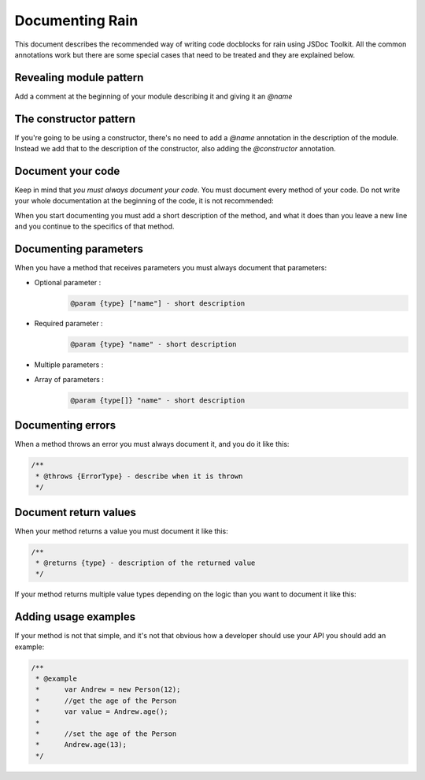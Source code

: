 ================
Documenting Rain
================

This document describes the recommended way of writing code docblocks for rain using JSDoc
Toolkit. All the common annotations work but there are some special cases that need to be 
treated and they are explained below.

------------------------
Revealing module pattern
------------------------

Add a comment at the beginning of your module describing it and giving it an *@name*

.. code-block:: javascript
        :linenos:

        /**
         * My module that does some funky stuff
         *
         * @name MyModule
         */


-----------------------
The constructor pattern
-----------------------

If you're going to be using a constructor, there's no need to add a *@name* annotation in the
description of the module. Instead we add that to the description of the constructor, also
adding the *@constructor* annotation.

.. code-block:: javascript
        :linenos:

        /**
         * This is an example constructor
         *
         * @name MyClass
         * @class this is an instance of my class
         * @constructor
         */
        function MyClass() {
            // constructor code here
        }

------------------
Document your code
------------------

Keep in mind that *you must always document your code*. You must document every method of your code.
Do not write your whole documentation at the beginning of the code, it is not recommended:

When you start documenting you must add a short description of the method, and what it does than you 
leave a new line and you continue to the specifics of that method.



.. code-block:: javascript
    :linenos:
    
    /**
     * This is the Person Class.
     * 
     * @name Person
     * @class Person
     * @param {String} age - the age of the person
     */
     
     function Person(age) {
        this.age = age;
    }
    
    /**
     * This is the getter/setter of the age of the person.
     *
     * @param {String} [age] - the age that you want to set for the person
     * @returns {Person|Number}
     */
     
     Person.prototype.age = function(age) {
        if (typeof age == undefined) {
            return this.age;
        } else {
            this.age = age;
        }
        
        return this;
     }
     
----------------------
Documenting parameters
----------------------
 
When you have a method that receives parameters you must always document that parameters: 
 
* Optional parameter : 
    .. code-block:: javascript
    
        @param {type} ["name"] - short description
        
* Required parameter : 
    .. code-block:: javascript
    
        @param {type} "name" - short description
        
* Multiple parameters : 
    .. code-block:: javascript
        :linenos:
        
        /**
         * @param {type} param1 - description
         * @param {type} param2 - description
         * @param {type} param3 - description
         */
         
* Array of parameters : 
    .. code-block:: javascript
    
        @param {type[]} "name" - short description
 
 
------------------
Documenting errors
------------------
 
When a method throws an error you must always document it, and you do it like this:

.. code-block:: javascript
    
    /**
     * @throws {ErrorType} - describe when it is thrown
     */
     
----------------------
Document return values
----------------------
 
When your method returns a value you must document it like this:
 
.. code-block:: javascript
 
    /**
     * @returns {type} - description of the returned value
     */
     
If your method returns multiple value types depending on the logic than you want to document
it like this:
 
.. code-block: javascript
 
    /**
     * @returns {type1|type2|type3} - description of the returned values
     */
     
----------------------
Adding usage examples
----------------------

If your method is not that simple, and it's not that obvious how a developer should use your
API you should add an example:

.. code-block:: javascript

    /**
     * @example
     *      var Andrew = new Person(12);
     *      //get the age of the Person
     *      var value = Andrew.age();
     *
     *      //set the age of the Person 
     *      Andrew.age(13);
     */      


 
 
            

     
 